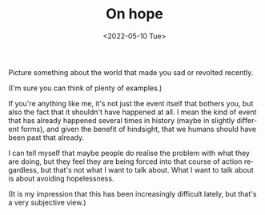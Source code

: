 #+TITLE: On hope
#+DATE: <2022-05-10 Tue>
#+DESCRIPTION:
#+KEYWORDS: reflections
#+LANGUAGE: en

Picture something about the world that made you sad or revolted
recently.

(I'm sure you can think of plenty of examples.)

If you're anything like me, it's not just the event itself that
bothers you, but also the fact that it shouldn't have happened at
all. I mean the kind of event that has already happened several times
in history (maybe in slightly different forms), and given the benefit
of hindsight, that we humans should have been past that already.

I can tell myself that maybe people do realise the problem with what
they are doing, but they feel they are being forced into that course
of action regardless, but that's not what I want to talk about. What I
want to talk about is about avoiding hopelessness.

(It is my impression that this has been increasingly difficult lately,
but that's a very subjective view.)


# We forgive our forefathers (ok, not always) because they didn't know
# better; conversely, we judge our contemporaries harshly, because
# they should know better. ~We've had people bathing in the king's
# blood (thinking it sacred) after Louis XVI was beheaded in the
# French revolution,~ (couldn't find a reference for this, but we
# could use women's rights being ignored for so long as an example
# too) but we've also had bartolomeo de las casas defending native
# people's humanity in 1492. Today is the same, there's all sorts of
# behaviours we find offensively backward, but there's also the kind
# of trailblazing behaviour that for now is rare, but hopefully will
# be more and more common in the future.

# https://reasonstobecheerful.world/
